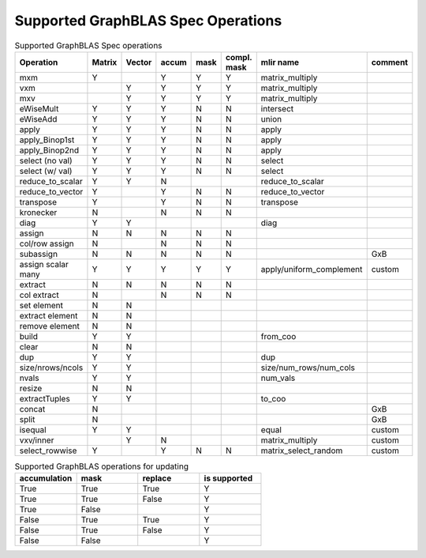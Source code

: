 Supported GraphBLAS Spec Operations
===================================

.. csv-table:: Supported GraphBLAS Spec operations
    :header: Operation, Matrix, Vector, accum, mask, compl. mask, mlir name, comment
    :widths: 20, 10, 10, 10, 10, 10, 20, 20

    mxm             , Y ,   , Y , Y , Y , matrix_multiply,
    vxm             ,   , Y , Y , Y , Y , matrix_multiply,
    mxv             ,   , Y , Y , Y , Y , matrix_multiply,
    eWiseMult       , Y , Y , Y , N , N , intersect,
    eWiseAdd        , Y , Y , Y , N , N , union,
    apply           , Y , Y , Y , N , N , apply,
    apply_Binop1st  , Y , Y , Y , N , N , apply,
    apply_Binop2nd  , Y , Y , Y , N , N , apply,
    select (no val) , Y , Y , Y , N , N , select,
    select (w/ val) , Y , Y , Y , N , N , select,
    reduce_to_scalar, Y , Y , N ,   ,   , reduce_to_scalar,
    reduce_to_vector, Y ,   , Y , N , N , reduce_to_vector,
    transpose       , Y ,   , Y , N , N , transpose,
    kronecker       , N ,   , N , N , N ,,
    diag            , Y , Y ,   ,   ,   , diag,
    assign          , N , N , N , N , N ,,
    col/row assign  , N ,   , N , N , N ,,
    subassign       , N , N , N , N , N ,, GxB
    assign scalar many, Y , Y , Y , Y , Y ,apply/uniform_complement, custom
    extract         , N , N , N , N , N ,,
    col extract     , N ,   , N , N , N ,,
    set element     , N , N ,   ,   ,   ,,
    extract element , N , N ,   ,   ,   ,,
    remove element  , N , N ,   ,   ,   ,,
    build           , Y , Y ,   ,   ,   ,from_coo,
    clear           , N , N ,   ,   ,   ,,
    dup             , Y , Y ,   ,   ,   , dup,
    size/nrows/ncols, Y , Y ,   ,   ,   , size/num_rows/num_cols,
    nvals           , Y , Y ,   ,   ,   , num_vals,
    resize          , N , N ,   ,   ,   ,,
    extractTuples   , Y , Y ,   ,   ,   ,to_coo,
    concat          , N ,   ,   ,   ,   ,, GxB
    split           , N ,   ,   ,   ,   ,, GxB
    isequal         , Y , Y ,   ,   ,   , equal, custom
    vxv/inner       ,   , Y , N ,   ,   , matrix_multiply, custom
    select_rowwise  , Y ,   , Y , N , N , matrix_select_random, custom

.. csv-table:: Supported GraphBLAS operations for updating
    :header: accumulation, mask, replace, is supported
    :widths: 10, 10, 10, 10

    True , True , True , Y
    True , True , False, Y
    True , False,      , Y
    False, True , True , Y
    False, True , False, Y
    False, False,      , Y
